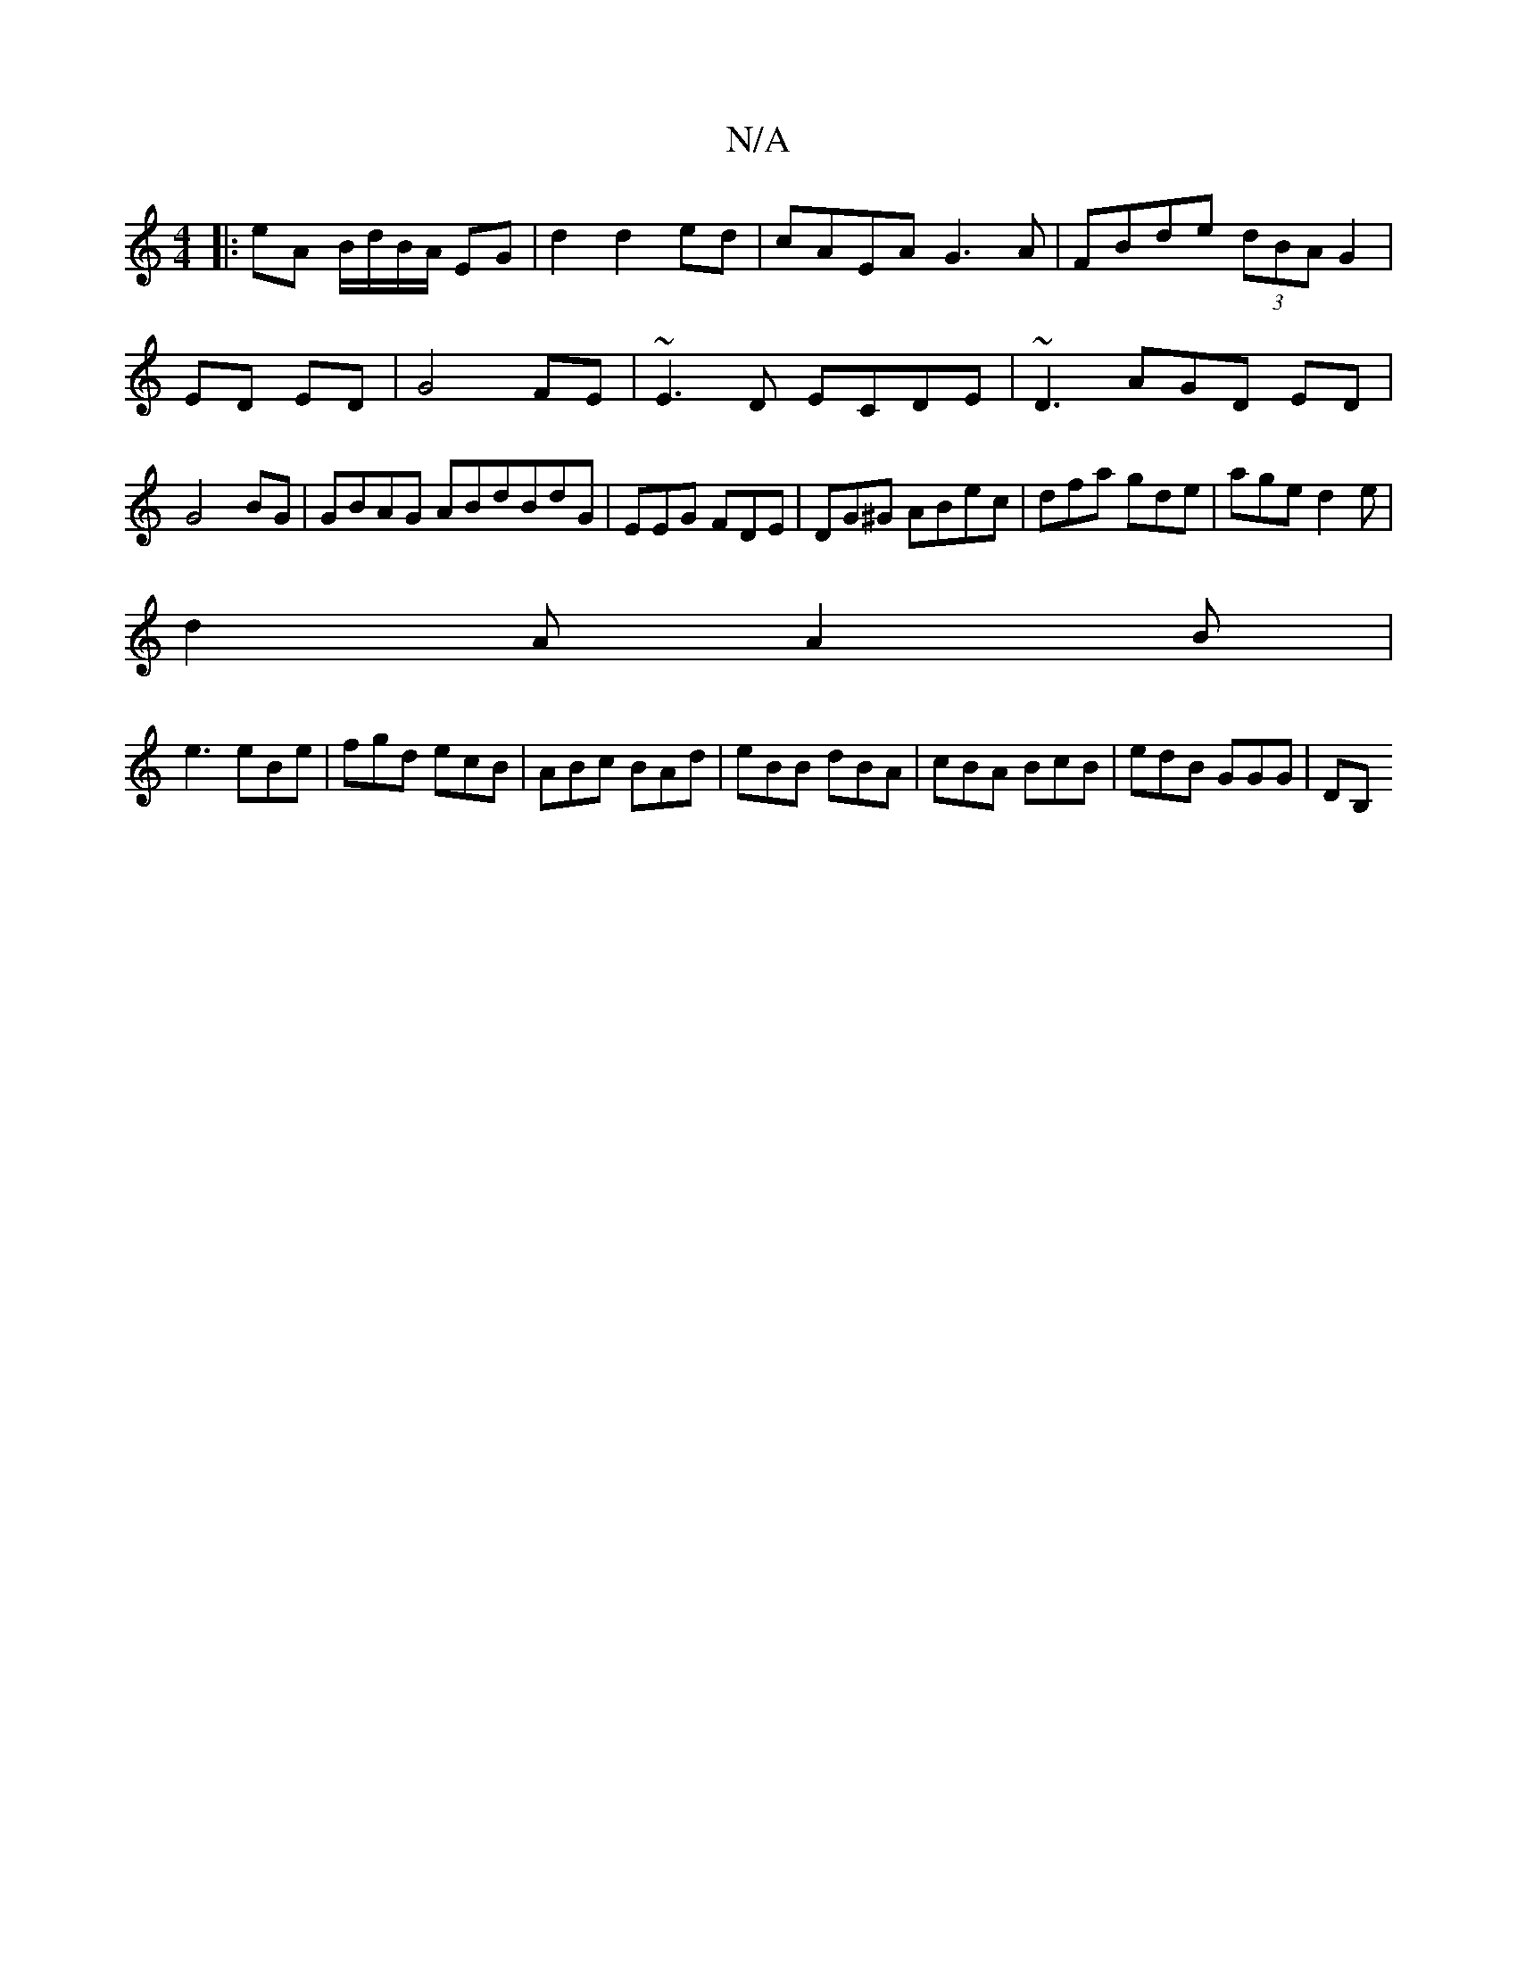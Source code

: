 X:1
T:N/A
M:4/4
R:N/A
K:Cmajor
|:eA B/d/B/A/ EG|d2 d2 ed | cAEA G3A| FBde (3dBA G2|ED ED|G4 FE|~E3D ECDE|~D3AGD ED|G4 BG|GBAG ABdBdG|EEG FDE|DG^G ABec | dfa gde | age d2e|
d2A A2B|
e3 eBe|fgd ecB|ABc BAd|eBB dBA|cBA BcB|edB GGG|DB,
